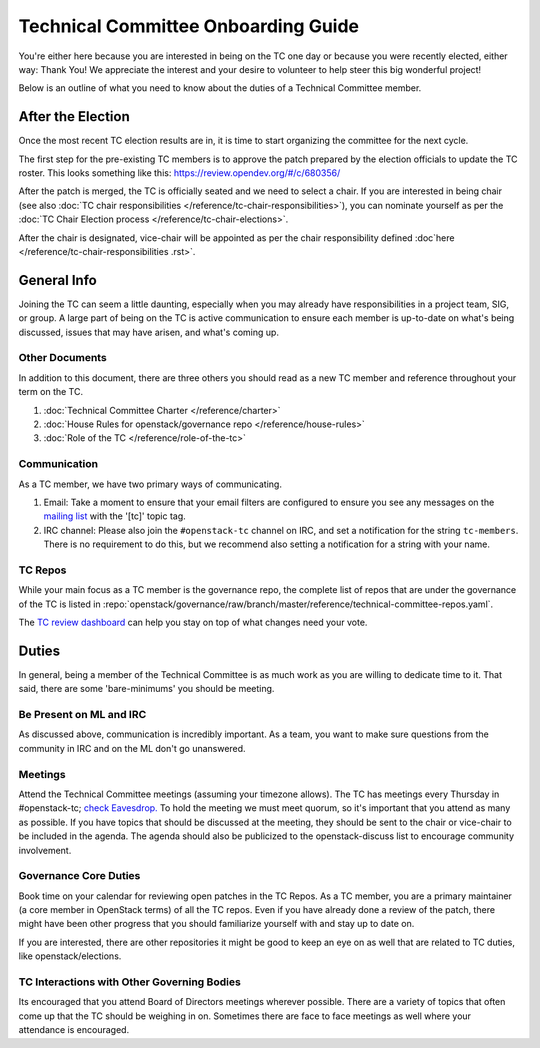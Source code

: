 ====================================
Technical Committee Onboarding Guide
====================================

You're either here because you are interested in being on the TC one
day or because you were recently elected, either way: Thank You! We
appreciate the interest and your desire to volunteer to help
steer this big wonderful project!

Below is an outline of what you need to know about the duties of a
Technical Committee member.

After the Election
-------------------

Once the most recent TC election results are in, it is time to
start organizing the committee for the next cycle.

The first step for the pre-existing TC members is to approve the
patch prepared by the election officials to update the TC roster.
This looks something like this: https://review.opendev.org/#/c/680356/

After the patch is merged, the TC is officially seated and we need to select
a chair. If you are interested in being chair (see also :doc:`TC chair
responsibilities </reference/tc-chair-responsibilities>`), you can nominate
yourself as per the :doc:`TC Chair Election process
</reference/tc-chair-elections>`.

After the chair is designated, vice-chair will be appointed as per the
chair responsibility defined :doc`here </reference/tc-chair-responsibilities
.rst>`.

General Info
------------

Joining the TC can seem a little daunting, especially when you may already have
responsibilities in a project team, SIG, or group. A large part of being on the
TC is active communication to ensure each member is up-to-date on what's being
discussed, issues that may have arisen, and what's coming up.

Other Documents
~~~~~~~~~~~~~~~

In addition to this document, there are three others you should read as a new
TC member and reference throughout your term on the TC.

#. :doc:`Technical Committee Charter </reference/charter>`

#. :doc:`House Rules for openstack/governance repo </reference/house-rules>`

#. :doc:`Role of the TC </reference/role-of-the-tc>`

Communication
~~~~~~~~~~~~~

As a TC member, we have two primary ways of communicating.

#. Email:
   Take a moment to ensure that your email filters are configured
   to ensure you see any messages on the `mailing list
   <http://lists.openstack.org/cgi-bin/mailman/listinfo/openstack-discuss>`_
   with the '[tc]' topic tag.

#. IRC channel:
   Please also join the ``#openstack-tc`` channel on IRC, and set a notification
   for the string ``tc-members``. There is no requirement to do this, but we
   recommend also setting a notification for a string with your name.

TC Repos
~~~~~~~~~

While your main focus as a TC member is the governance repo, the complete list
of repos that are under the governance of the TC is listed in
:repo:`openstack/governance/raw/branch/master/reference/technical-committee-repos.yaml`.

The `TC review dashboard
<https://review.opendev.org/#/dashboard/?title=Technical+Committee+Inbox&foreach=project%3Aopenstack%2Fgovernance+is%3Aopen&My+proposals=owner%3Aself&Formal+Vote+Items+I+have+not+voted+on+yet=topic%3Aformal-vote+NOT+(+label%3ARollCall-Vote%2B1%2Cself+OR+label%3ARollCall-Vote-1%2Cself+)&Has+at+Least+One+Objection=(+label%3ARollCall-Vote%3C%3D-1+OR+label%3ACode-Review%3C%3D-1+)&Quickies=(+topic%3Atypo-fix+OR+topic%3Acode-change+OR+topic%3Adocumentation-change+OR+topic%3Aproject-update+)&Formal+Vote+Items=topic%3Aformal-vote&Goal+Items+I+Haven't+Voted+On=path%3A^goals%2F.*+NOT+(+label%3ARollCall-Vote%2B1%2Cself+OR+label%3ARollCall-Vote-1%2Cself+)&I+Haven't+Voted+on+this+Draft=NOT+(+label%3ARollCall-Vote%2B1%2Cself+OR+label%3ARollCall-Vote-1%2Cself+)&Everything=>`_
can help you stay on top of what changes need your vote.

Duties
-------

In general, being a member of the Technical Committee is as much work as you are
willing to dedicate time to it. That said, there are some 'bare-minimums' you
should be meeting.

Be Present on ML and IRC
~~~~~~~~~~~~~~~~~~~~~~~~

As discussed above, communication is incredibly important. As a team, you want
to make sure questions from the community in IRC and on the ML don't go
unanswered.

Meetings
~~~~~~~~

Attend the Technical Committee meetings (assuming your timezone allows). The
TC has meetings every Thursday in #openstack-tc; `check
Eavesdrop.
<http://eavesdrop.openstack.org/#Technical_Committee_Meeting>`_
To hold the meeting we must meet quorum, so it's important that you attend
as many as possible. If you have topics that should be discussed at the
meeting, they should be sent to the chair or vice-chair to be included
in the agenda. The agenda should also be publicized to the openstack-discuss
list to encourage community involvement.

Governance Core Duties
~~~~~~~~~~~~~~~~~~~~~~

Book time on your calendar for reviewing open patches in the TC Repos.
As a TC member, you are a primary maintainer (a core member in OpenStack terms)
of all the TC repos. Even if you have already done a review of the patch,
there might have been other progress that you should familiarize yourself
with and stay up to date on.

If you are interested, there are other repositories it might be good to keep
an eye on as well that are related to TC duties, like openstack/elections.


TC Interactions with Other Governing Bodies
~~~~~~~~~~~~~~~~~~~~~~~~~~~~~~~~~~~~~~~~~~~

Its encouraged that you attend Board of Directors meetings wherever possible.
There are a variety of topics that often come up that the TC should be weighing
in on. Sometimes there are face to face meetings as well where your attendance
is encouraged.

